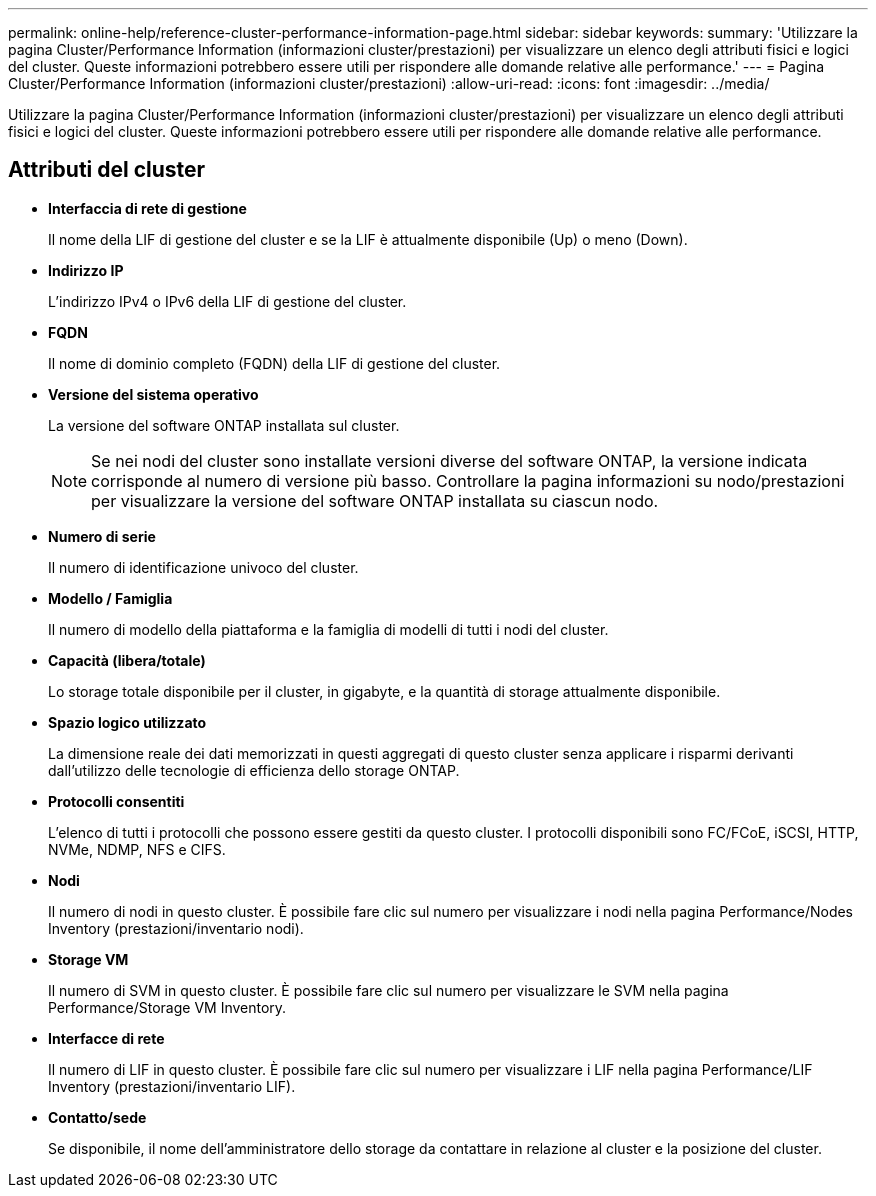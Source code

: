 ---
permalink: online-help/reference-cluster-performance-information-page.html 
sidebar: sidebar 
keywords:  
summary: 'Utilizzare la pagina Cluster/Performance Information (informazioni cluster/prestazioni) per visualizzare un elenco degli attributi fisici e logici del cluster. Queste informazioni potrebbero essere utili per rispondere alle domande relative alle performance.' 
---
= Pagina Cluster/Performance Information (informazioni cluster/prestazioni)
:allow-uri-read: 
:icons: font
:imagesdir: ../media/


[role="lead"]
Utilizzare la pagina Cluster/Performance Information (informazioni cluster/prestazioni) per visualizzare un elenco degli attributi fisici e logici del cluster. Queste informazioni potrebbero essere utili per rispondere alle domande relative alle performance.



== Attributi del cluster

* *Interfaccia di rete di gestione*
+
Il nome della LIF di gestione del cluster e se la LIF è attualmente disponibile (Up) o meno (Down).

* *Indirizzo IP*
+
L'indirizzo IPv4 o IPv6 della LIF di gestione del cluster.

* *FQDN*
+
Il nome di dominio completo (FQDN) della LIF di gestione del cluster.

* *Versione del sistema operativo*
+
La versione del software ONTAP installata sul cluster.

+
[NOTE]
====
Se nei nodi del cluster sono installate versioni diverse del software ONTAP, la versione indicata corrisponde al numero di versione più basso. Controllare la pagina informazioni su nodo/prestazioni per visualizzare la versione del software ONTAP installata su ciascun nodo.

====
* *Numero di serie*
+
Il numero di identificazione univoco del cluster.

* *Modello / Famiglia*
+
Il numero di modello della piattaforma e la famiglia di modelli di tutti i nodi del cluster.

* *Capacità (libera/totale)*
+
Lo storage totale disponibile per il cluster, in gigabyte, e la quantità di storage attualmente disponibile.

* *Spazio logico utilizzato*
+
La dimensione reale dei dati memorizzati in questi aggregati di questo cluster senza applicare i risparmi derivanti dall'utilizzo delle tecnologie di efficienza dello storage ONTAP.

* *Protocolli consentiti*
+
L'elenco di tutti i protocolli che possono essere gestiti da questo cluster. I protocolli disponibili sono FC/FCoE, iSCSI, HTTP, NVMe, NDMP, NFS e CIFS.

* *Nodi*
+
Il numero di nodi in questo cluster. È possibile fare clic sul numero per visualizzare i nodi nella pagina Performance/Nodes Inventory (prestazioni/inventario nodi).

* *Storage VM*
+
Il numero di SVM in questo cluster. È possibile fare clic sul numero per visualizzare le SVM nella pagina Performance/Storage VM Inventory.

* *Interfacce di rete*
+
Il numero di LIF in questo cluster. È possibile fare clic sul numero per visualizzare i LIF nella pagina Performance/LIF Inventory (prestazioni/inventario LIF).

* *Contatto/sede*
+
Se disponibile, il nome dell'amministratore dello storage da contattare in relazione al cluster e la posizione del cluster.



